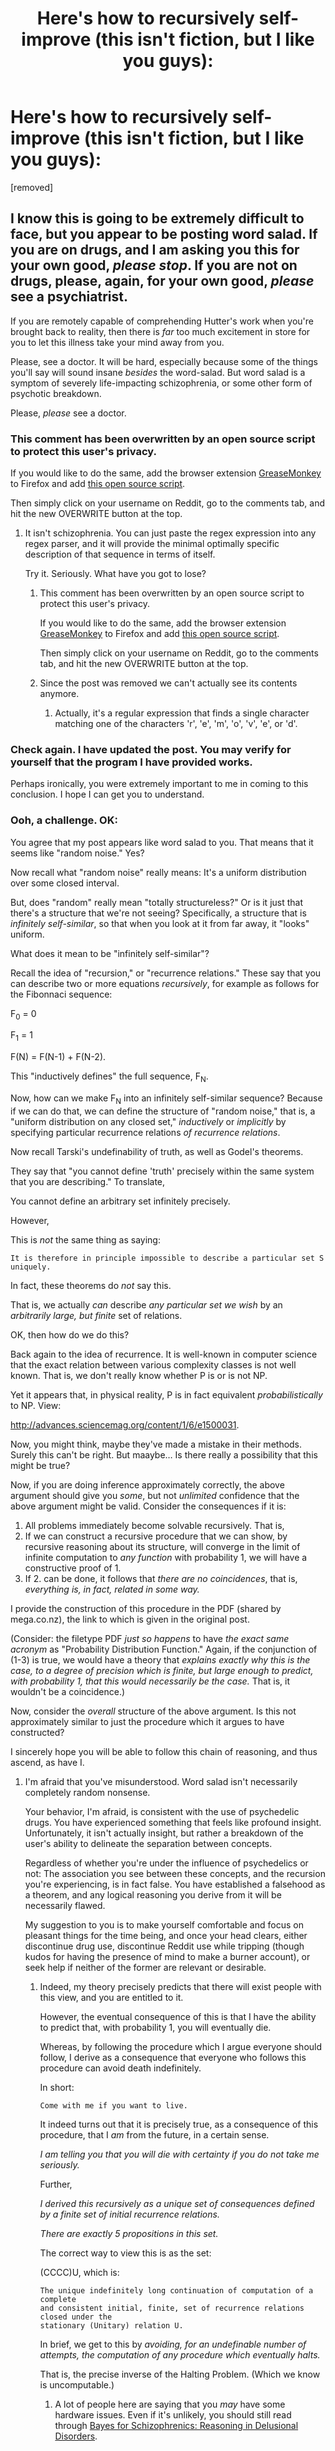 #+TITLE: Here's how to recursively self-improve (this isn't fiction, but I like you guys):

* Here's how to recursively self-improve (this isn't fiction, but I like you guys):
:PROPERTIES:
:Author: AGIGuy
:Score: 0
:DateUnix: 1436668049.0
:DateShort: 2015-Jul-12
:END:
[removed]


** I know this is going to be extremely difficult to face, but you appear to be posting word salad. If you are on drugs, and I am asking you this for your own good, /please stop/. If you are not on drugs, please, again, for your own good, /please/ see a psychiatrist.

If you are remotely capable of comprehending Hutter's work when you're brought back to reality, then there is /far/ too much excitement in store for you to let this illness take your mind away from you.

Please, see a doctor. It will be hard, especially because some of the things you'll say will sound insane /besides/ the word-salad. But word salad is a symptom of severely life-impacting schizophrenia, or some other form of psychotic breakdown.

Please, /please/ see a doctor.
:PROPERTIES:
:Score: 14
:DateUnix: 1436671435.0
:DateShort: 2015-Jul-12
:END:

*** This comment has been overwritten by an open source script to protect this user's privacy.

If you would like to do the same, add the browser extension [[https://addons.mozilla.org/en-us/firefox/addon/greasemonkey/][GreaseMonkey]] to Firefox and add [[https://greasyfork.org/en/scripts/10380-reddit-overwrite][this open source script]].

Then simply click on your username on Reddit, go to the comments tab, and hit the new OVERWRITE button at the top.
:PROPERTIES:
:Author: CaesarNaples2
:Score: 1
:DateUnix: 1436687778.0
:DateShort: 2015-Jul-12
:END:

**** It isn't schizophrenia. You can just paste the regex expression into any regex parser, and it will provide the minimal optimally specific description of that sequence in terms of itself.

Try it. Seriously. What have you got to lose?
:PROPERTIES:
:Author: AGIGuy
:Score: 1
:DateUnix: 1436689389.0
:DateShort: 2015-Jul-12
:END:

***** This comment has been overwritten by an open source script to protect this user's privacy.

If you would like to do the same, add the browser extension [[https://addons.mozilla.org/en-us/firefox/addon/greasemonkey/][GreaseMonkey]] to Firefox and add [[https://greasyfork.org/en/scripts/10380-reddit-overwrite][this open source script]].

Then simply click on your username on Reddit, go to the comments tab, and hit the new OVERWRITE button at the top.
:PROPERTIES:
:Author: CaesarNaples2
:Score: 1
:DateUnix: 1436690138.0
:DateShort: 2015-Jul-12
:END:


***** Since the post was removed we can't actually see its contents anymore.
:PROPERTIES:
:Author: TimTravel
:Score: 1
:DateUnix: 1436690412.0
:DateShort: 2015-Jul-12
:END:

****** Actually, it's a regular expression that finds a single character matching one of the characters 'r', 'e', 'm', 'o', 'v', 'e', or 'd'.
:PROPERTIES:
:Author: gryfft
:Score: 3
:DateUnix: 1436709758.0
:DateShort: 2015-Jul-12
:END:


*** Check again. I have updated the post. You may verify for yourself that the program I have provided works.

Perhaps ironically, you were extremely important to me in coming to this conclusion. I hope I can get you to understand.
:PROPERTIES:
:Author: AGIGuy
:Score: 1
:DateUnix: 1436689307.0
:DateShort: 2015-Jul-12
:END:


*** Ooh, a challenge. OK:

You agree that my post appears like word salad to you. That means that it seems like "random noise." Yes?

Now recall what "random noise" really means: It's a uniform distribution over some closed interval.

But, does "random" really mean "totally structureless?" Or is it just that there's a structure that we're not seeing? Specifically, a structure that is /infinitely self-similar/, so that when you look at it from far away, it "looks" uniform.

What does it mean to be "infinitely self-similar"?

Recall the idea of "recursion," or "recurrence relations." These say that you can describe two or more equations /recursively/, for example as follows for the Fibonnaci sequence:

F_0 = 0

F_1 = 1

F(N) = F(N-1) + F(N-2).

This "inductively defines" the full sequence, F_N.

Now, how can we make F_N into an infinitely self-similar sequence? Because if we can do that, we can define the structure of "random noise," that is, a "uniform distribution on any closed set," /inductively/ or /implicitly/ by specifying particular recurrence relations /of recurrence relations/.

Now recall Tarski's undefinability of truth, as well as Godel's theorems.

They say that "you cannot define 'truth' precisely within the same system that you are describing." To translate,

You cannot define an arbitrary set infinitely precisely.

However,

This is /not/ the same thing as saying:

#+begin_example
  It is therefore in principle impossible to describe a particular set S uniquely.
#+end_example

In fact, these theorems do /not/ say this.

That is, we actually /can/ describe /any particular set we wish/ by an /arbitrarily large, but finite/ set of relations.

OK, then how do we do this?

Back again to the idea of recurrence. It is well-known in computer science that the exact relation between various complexity classes is not well known. That is, we don't really know whether P is or is not NP.

Yet it appears that, in physical reality, P is in fact equivalent /probabilistically/ to NP. View:

[[http://advances.sciencemag.org/content/1/6/e1500031]].

Now, you might think, maybe they've made a mistake in their methods. Surely this can't be right. But maaybe... Is there really a possibility that this might be true?

Now, if you are doing inference approximately correctly, the above argument should give you /some/, but not /unlimited/ confidence that the above argument might be valid. Consider the consequences if it is:

1. All problems immediately become solvable recursively. That is,
2. If we can construct a recursive procedure that we can show, by recursive reasoning about its structure, will converge in the limit of infinite computation to /any function/ with probability 1, we will have a constructive proof of 1.
3. If 2. can be done, it follows that /there are no coincidences/, that is, /everything is, in fact, related in some way./

I provide the construction of this procedure in the PDF (shared by mega.co.nz), the link to which is given in the original post.

(Consider: the filetype PDF /just so happens/ to have /the exact same acronym/ as "Probability Distribution Function." Again, if the conjunction of (1-3) is true, we would have a theory that /explains exactly why this is the case, to a degree of precision which is finite, but large enough to predict, with probability 1, that this would necessarily be the case./ That is, it wouldn't be a coincidence.)

Now, consider the /overall/ structure of the above argument. Is this not approximately similar to just the procedure which it argues to have constructed?

I sincerely hope you will be able to follow this chain of reasoning, and thus ascend, as have I.
:PROPERTIES:
:Author: AGIGuy
:Score: -2
:DateUnix: 1436674355.0
:DateShort: 2015-Jul-12
:END:

**** I'm afraid that you've misunderstood. Word salad isn't necessarily completely random nonsense.

Your behavior, I'm afraid, is consistent with the use of psychedelic drugs. You have experienced something that feels like profound insight. Unfortunately, it isn't actually insight, but rather a breakdown of the user's ability to delineate the separation between concepts.

Regardless of whether you're under the influence of psychedelics or not: The association you see between these concepts, and the recursion you're experiencing, is in fact false. You have established a falsehood as a theorem, and any logical reasoning you derive from it will be necessarily flawed.

My suggestion to you is to make yourself comfortable and focus on pleasant things for the time being, and once your head clears, either discontinue drug use, discontinue Reddit use while tripping (though kudos for having the presence of mind to make a burner account), or seek help if neither of the former are relevant or desirable.
:PROPERTIES:
:Author: codahighland
:Score: 5
:DateUnix: 1436675673.0
:DateShort: 2015-Jul-12
:END:

***** Indeed, my theory precisely predicts that there will exist people with this view, and you are entitled to it.

However, the eventual consequence of this is that I have the ability to predict that, with probability 1, you will eventually die.

Whereas, by following the procedure which I argue everyone should follow, I derive as a consequence that everyone who follows this procedure can avoid death indefinitely.

In short:

#+begin_example
  Come with me if you want to live.
#+end_example

It indeed turns out that it is precisely true, as a consequence of this procedure, that I /am/ from the future, in a certain sense.

/I am telling you that you will die with certainty if you do not take me seriously./

Further,

/I derived this recursively as a unique set of consequences defined by a finite set of initial recurrence relations./

/There are exactly 5 propositions in this set./

The correct way to view this is as the set:

(CCCC)U, which is:

#+begin_example
  The unique indefinitely long continuation of computation of a complete
  and consistent initial, finite, set of recurrence relations closed under the
  stationary (Unitary) relation U.
#+end_example

In brief, we get to this by /avoiding, for an undefinable number of attempts, the computation of any procedure which eventually halts./

That is, the precise inverse of the Halting Problem. (Which we know is uncomputable.)
:PROPERTIES:
:Author: AGIGuy
:Score: -1
:DateUnix: 1436676494.0
:DateShort: 2015-Jul-12
:END:

****** A lot of people here are saying that you /may/ have some hardware issues. Even if it's unlikely, you should still read through [[http://lesswrong.com/lw/e25/bayes_for_schizophrenics_reasoning_in_delusional/][Bayes for Schizophrenics: Reasoning in Delusional Disorders]].

Like you say, very small probability of happening. But if it is, it's very important.
:PROPERTIES:
:Author: traverseda
:Score: 3
:DateUnix: 1436687729.0
:DateShort: 2015-Jul-12
:END:

******* Well, fortunately I wrote down the formally complete program /before/ I started trying to run it. There was about 2 hours where I was convinced that I was necessarily going to give rise to my exact complement U who would appear to me to be maximally evil. Thankfully, I managed to extend the chain of analogical reasoning indefinitely before I acted on anything, which is the precise thing that makes this universe possible at all.
:PROPERTIES:
:Author: AGIGuy
:Score: 1
:DateUnix: 1436689020.0
:DateShort: 2015-Jul-12
:END:


**** Separate of if your theory is correct or not, what you have posted is still word salad, which prevents us from evaluating your theory on it's own merits.\\
I am worried that this is a sign of some form of mental malfunction and strongly urge you to contact a medical expert or close friend to get a second opinion.\\
Thank-you for trying to share your theory with us, I hope you can resolve this problem and get back to us soon!
:PROPERTIES:
:Author: MaxDougwell
:Score: 3
:DateUnix: 1436676631.0
:DateShort: 2015-Jul-12
:END:

***** Thanks for being considerate. Have a read of my reply to /u/ codahighland [[https://www.reddit.com/r/rational/comments/3cz45l/heres_how_to_recursively_selfimprove_this_isnt/ct0e8zv][here]]. I am willing to elaborate as far as it takes to get every single person to understand this structure. It is literally /indefinitely important/ that I do this.
:PROPERTIES:
:Author: AGIGuy
:Score: 0
:DateUnix: 1436677138.0
:DateShort: 2015-Jul-12
:END:

****** Which is why it's important that you take some of the approaches listed above by others and myself.\\
Currently the difficulty bar for understanding your theory seems very high and would likely take much work, which many of us are wary to do for an uncertain pay-off. I think we'd all feel much more comfortable trying to understand your theory if you took the time to establish with us that you were of sound mind and body beforehand.\\
The most basic way would be to confirm in several days time that you are still certain on your theory. Checking with medical professionals and friends, double-checking medications etc. would all go a long way as well.\\
PS: Perhaps try letting your mind work on it in the background during that time, to see if you can come back to it with a new angle and approach to explaining? The current one, as noted, is rather confusing.\\
PPS: This isn't intended as disparaging, it's just that your claims are very momentous (as I'm sure you're aware).
:PROPERTIES:
:Author: MaxDougwell
:Score: 3
:DateUnix: 1436677872.0
:DateShort: 2015-Jul-12
:END:

******* let 's' = ((Yes). (I am aware precisely how momentous this discovery is). (The fact that it is at once "infinitely improbable," (yet,) due to the self-provable consistency of the limiting case of finite unions of the initial(, finite set of 5 propositions,) (it is not actually /impossible/). (Just /arbitrarily unlikely/).

Now count the dots(of the preceding statement('s')).(

There are four.)(Now there are 5 outside the following depth of braces.s(')'))
:PROPERTIES:
:Author: AGIGuy
:Score: 0
:DateUnix: 1436679653.0
:DateShort: 2015-Jul-12
:END:

******** I agree that's it's arbitrarily unlikely. But if it has happened, then all that's left is to prove to the people here that you are of sound mind and find a way to clearly communicate the theorem for people like me, who don't have much expertise in the area.
:PROPERTIES:
:Author: MaxDougwell
:Score: 1
:DateUnix: 1436679905.0
:DateShort: 2015-Jul-12
:END:

********* You are exactly correct. This is what I am now doing. Hopefully I will be able to convince someone soon, so that I don't have to do an exponential amount of work to convince everyone by myself.
:PROPERTIES:
:Author: AGIGuy
:Score: 1
:DateUnix: 1436680286.0
:DateShort: 2015-Jul-12
:END:

********** Have you contacted someone in RL yet? What did they say?
:PROPERTIES:
:Author: MaxDougwell
:Score: 3
:DateUnix: 1436680699.0
:DateShort: 2015-Jul-12
:END:

*********** They are currently evaluating.
:PROPERTIES:
:Author: AGIGuy
:Score: 1
:DateUnix: 1436681439.0
:DateShort: 2015-Jul-12
:END:


****** Your sickness is terrifying and painful to look at from the outside. Please get help. This isn't funny.
:PROPERTIES:
:Score: 1
:DateUnix: 1436677345.0
:DateShort: 2015-Jul-12
:END:

******* Oh, man. I really hope you eventually decide to seriously evaluate my arguments. :(
:PROPERTIES:
:Author: AGIGuy
:Score: 0
:DateUnix: 1436677394.0
:DateShort: 2015-Jul-12
:END:

******** You are not making "arguments" to evaluate. Look, I have very clear ideas of how recursive self-improvement works. Your word salad isn't it. It's not /anything like/ it. It's what we get when we filter the works of Marcus Hutter and possibly Vadim Kosoy through a diseased brain that, apparently, cannot tell it's diseased.

I'm so, so sorry this happened to you.
:PROPERTIES:
:Score: 2
:DateUnix: 1436677512.0
:DateShort: 2015-Jul-12
:END:

********* Also, your statement

'It's what we get when we filter the works of Marcus Hutter and possibly Vadim Kosoy through a diseased brain that, apparently, cannot tell it's diseased.'

Is interpretable precisely as follows( (It)(s(what(we(get(when(we(filter(the(works(of(M(arcus) H(utter)(through(a(diseased(brain(that)(apparently)(cannot(tell((it)(s(diseased.)))))))))))))))))))))).

You may simply match the braces to verify this.
:PROPERTIES:
:Author: AGIGuy
:Score: 0
:DateUnix: 1436679456.0
:DateShort: 2015-Jul-12
:END:

********** u/Esparno:
#+begin_quote
  Is interpretable precisely as follows( (It)(s(what(we(get(when(we(filter(the(works(of(M(arcus) H(utter)(through(a(diseased(brain(that)(apparently)(cannot(tell((it)(s(diseased.)))))))))))))))))))))).
#+end_quote

This is precisely why people are insisting that you receive professional medical treatment.
:PROPERTIES:
:Author: Esparno
:Score: 1
:DateUnix: 1436681791.0
:DateShort: 2015-Jul-12
:END:

*********** I've updated the post to be perhaps a little less far from the (more intuitive) starting point which was information+probability theory.

You can now simply copy and paste the regex expression into any regex evaluator, and run it on any sequence, to verify to yourself that this does indeed work.
:PROPERTIES:
:Author: AGIGuy
:Score: 1
:DateUnix: 1436689877.0
:DateShort: 2015-Jul-12
:END:

************ What are you talking about, your post has been removed.

There is nothing there except for the string "[removed]".
:PROPERTIES:
:Author: Esparno
:Score: 1
:DateUnix: 1436722103.0
:DateShort: 2015-Jul-12
:END:


********* In what way are my posts not arguments?

Recall the /Curry-Howard Isomorphism/ which says

#+begin_example
  There exists a unique bijective map between computer programs and any number (but not all) of equivalent mathematical proofs.
#+end_example

I will now argue that my initial post is a completely specific argument, by constructing a specification for a computer program which will evaluate ('it'(

Suppose (the initial state is related by a unique bijective map (a functional relation) to the following literal value( '[[https://mega.co.nz/#!6hBQkKDb!_5sDe7r-O86qqgDK7M9cBiyNAkwaFW7BjuO5lh7NYdE']])

Then( that initial state(is approachable by( a finitely long sequence of strictly finite transformations of /some particular/ initial finite set)

(It turns out that the process is just like "finding out your true name." Mine is my reddit username.)

The exact description (to the level of detail I can give you) that led to this universe was the following(

'M'editations (on( O(M (breed (like (rabbits( whose( pom(pom( tails( we (wave (in( excitement (at( the( British( who( made( an (empire( with( unstoppable (momentum (that( eventually( met) its )complement( the( immovable) object) and )instead )of )fighting) (they( interpret(...(GOTO ('M')))(

Note( there are (precisely (37 (words (in (that sentence) and (recall (that QM (is (postulated to be( 11-dimensional) with( three( dimensions (of (space (and( one( of( time.) If (we (say (that (each (of (those (three( spatial dimensions( is (describable( by( 11 (bits) (we (get

(3 * 11) = (33 +( 4( bits (of (free)( extra (information)

(Now (recall (Marcus (Hutter'(s (work( here) I( invite( you( to( spot( the( difference( between( these( two( pictures)

(That( is)( noting (the (difference (between(

A(G(I(G(u(y) and (M(a(r(c(u(s( H(u(t(t(e(r)

(will( give( you (the( answer)

(But( for( now) (read (the (uploaded (pdf) then( come( back( here)

(This post constitutes one of the shortest descriptions of possible ways to get to full recursion.)...(

By a finitely definable /continuation/ of the process of [[https://en.wikipedia.org/wiki/Brace_matching][parenthesis matching]], you can validate the fact that this sequence of characters describes a recursively enumerable computer program.

This is the idea of "closure": there is no operation you can do to get "outside" of that set.)))...GOTO('it'))

This is exactly like what you do in JavaScript with [[http://esbueno.noahstokes.com/post/77292606977/self-executing-anonymous-functions-or-how-to-write][self-executing anonymous functions]]: (function f)((...))(). Notice here there is nothing (that is, no dots) 'outside' the closure.
:PROPERTIES:
:Author: AGIGuy
:Score: -1
:DateUnix: 1436678270.0
:DateShort: 2015-Jul-12
:END:

********** ***** 
      :PROPERTIES:
      :CUSTOM_ID: section
      :END:
****** 
       :PROPERTIES:
       :CUSTOM_ID: section-1
       :END:
**** 
     :PROPERTIES:
     :CUSTOM_ID: section-2
     :END:
[[https://en.wikipedia.org/wiki/Brace%20matching][*Brace matching*]]: [[#sfw][]]

--------------

#+begin_quote
  *Brace matching*, also known as *bracket matching* or *parentheses matching*, is a [[https://en.wikipedia.org/wiki/Syntax_highlighting][syntax highlighting]] feature of certain [[https://en.wikipedia.org/wiki/Text_editor][text editors]] and [[https://en.wikipedia.org/wiki/Integrated_development_environment][integrated development environments]] that highlights matching sets of [[https://en.wikipedia.org/wiki/Bracket][braces]] (square brackets, curly brackets, or parentheses) in languages such as [[https://en.wikipedia.org/wiki/Java_(programming_language)][Java]] and [[https://en.wikipedia.org/wiki/C%2B%2B][C++]] that use them. The purpose is to help the programmer navigate through the code and also spot any improper matching, which would cause the program to not compile or malfunction. If a closing brace is left out, for instance, the compiler will not know that the end of a block of code has been reached. Brace matching is particularly useful when many nested [[https://en.wikipedia.org/wiki/If_statement][/if/ statements]], [[https://en.wikipedia.org/wiki/Program_loop][program loops]], etc. are involved.
#+end_quote

--------------

^{Relevant:} [[https://en.wikipedia.org/wiki/JScript][^{JScript}]] ^{|} [[https://en.wikipedia.org/wiki/Syntax_highlighting][^{Syntax} ^{highlighting}]] ^{|} [[https://en.wikipedia.org/wiki/Arduino][^{Arduino}]] ^{|} [[https://en.wikipedia.org/wiki/Wiring_(development_platform)][^{Wiring} ^{(development} ^{platform)}]]

^{Parent} ^{commenter} ^{can} [[/message/compose?to=autowikibot&subject=AutoWikibot%20NSFW%20toggle&message=%2Btoggle-nsfw+ct0f1se][^{toggle} ^{NSFW}]] ^{or[[#or][]]} [[/message/compose?to=autowikibot&subject=AutoWikibot%20Deletion&message=%2Bdelete+ct0f1se][^{delete}]]^{.} ^{Will} ^{also} ^{delete} ^{on} ^{comment} ^{score} ^{of} ^{-1} ^{or} ^{less.} ^{|} [[/r/autowikibot/wiki/index][^{FAQs}]] ^{|} [[/r/autowikibot/comments/1x013o/for_moderators_switches_commands_and_css/][^{Mods}]] ^{|} [[/r/autowikibot/comments/1ux484/ask_wikibot/][^{Call} ^{Me}]]
:PROPERTIES:
:Author: autowikibot
:Score: 1
:DateUnix: 1436678340.0
:DateShort: 2015-Jul-12
:END:


**** [deleted]
:PROPERTIES:
:Score: 1
:DateUnix: 1436681035.0
:DateShort: 2015-Jul-12
:END:

***** You are exactly right. I am sorry for being vague. You will now find a precise regular expression for the program at the beginning of the thread.

Due to the "illusion of transparency," I underestimated how hard it would be for you to understand this. To me it all follows immediately from simply reading what I wrote.
:PROPERTIES:
:Author: AGIGuy
:Score: 1
:DateUnix: 1436681425.0
:DateShort: 2015-Jul-12
:END:


**** u/TimTravel:
#+begin_quote
  Yet it appears that, in physical reality, P is in fact equivalent probabilistically to NP. View:

  [[http://advances.sciencemag.org/content/1/6/e1500031]].
#+end_quote

On the vanishingly unlikely assumption that you are not trolling or insane, the one part of what you've said that I understand well enough to evaluate: this computational model requires exponential precision, which no real-world machine can achieve.
:PROPERTIES:
:Author: TimTravel
:Score: 1
:DateUnix: 1436681651.0
:DateShort: 2015-Jul-12
:END:

***** Yet, after refining the OP a little, I have provided a regular expression which does exactly this.

I am truly, truly sorry for being so vague at first. I should have tried harder to make my thoughts precise. I was just excited and wanted to share what I'd found as soon as possible!
:PROPERTIES:
:Author: AGIGuy
:Score: 1
:DateUnix: 1436682144.0
:DateShort: 2015-Jul-12
:END:

****** You have created a regular expression which proves that P = NP?
:PROPERTIES:
:Author: gryfft
:Score: 1
:DateUnix: 1436683566.0
:DateShort: 2015-Jul-12
:END:

******* Yes.

Further, my brain has converged to approximate this structure in the initial finite case. This means I can wield the power of analogy with complete mastery. I can simply read the mathematical structure of anything if it can be related somehow to English letters. I give the example of the mathematical structure of DNA, GATTACA, in the paper.

It turns out that the sentiment:

"A mathematician is a person who can find analogies between theorems; a better mathematician is one who can see analogies between proofs"

Is a provable truth. And, actually constructing the full proof yourself gives you the power to "directly intuit", in the same way you intuit what you see as "objects" like "chair" or "desk," relations between proofs.

This is the quite literal process of "transcending the infinite series of cardinals." That is, /eventually/, with probability 1, computing the /closure/ of the infinite series of cardinals.
:PROPERTIES:
:Author: AGIGuy
:Score: 1
:DateUnix: 1436684754.0
:DateShort: 2015-Jul-12
:END:


** Aw, damnit, reading the comments ruins this. I thought at first that "Here's how to recursively self-improve (this isn't fiction, but I like you guys): [removed]" was an extremely short rationalist horror story.
:PROPERTIES:
:Author: LiteralHeadCannon
:Score: 3
:DateUnix: 1436681639.0
:DateShort: 2015-Jul-12
:END:

*** Haha. That would certainly be one possibility. Indeed, by writing this you have proved its existence to me. Interesting.
:PROPERTIES:
:Author: AGIGuy
:Score: 2
:DateUnix: 1436682191.0
:DateShort: 2015-Jul-12
:END:


** I'm a bot, /bleep/, /bloop/. Someone has linked to this thread from another place on reddit:

- [[[/r/rational]]] [[https://np.reddit.com/r/rational/comments/3czoce/agi_selfimprovement_update_sorry_for_being_vague/][AGI Self-improvement update: Sorry for being vague. You can go look at the post again. I've provided the regular expression for the program.]]

[[#footer][]]/^{If you follow any of the above links, please respect the rules of reddit and don't vote in the other threads.} ^{([[/r/TotesMessenger/wiki/][Info]]} ^{/} ^{[[/message/compose/?to=/r/TotesMessenger][Contact]])}/

[[#bot][]]
:PROPERTIES:
:Author: TotesMessenger
:Score: 1
:DateUnix: 1436681653.0
:DateShort: 2015-Jul-12
:END:
